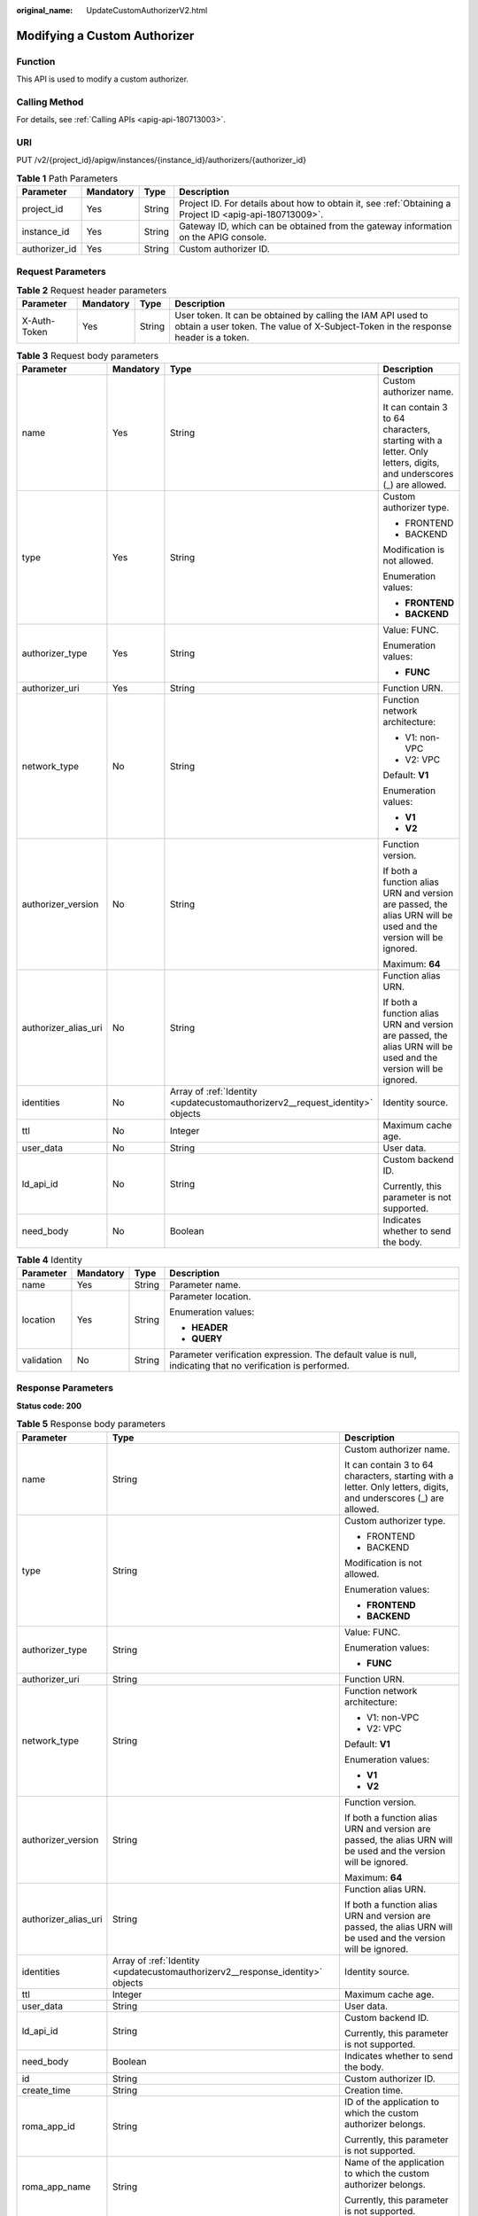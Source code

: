 :original_name: UpdateCustomAuthorizerV2.html

.. _UpdateCustomAuthorizerV2:

Modifying a Custom Authorizer
=============================

Function
--------

This API is used to modify a custom authorizer.

Calling Method
--------------

For details, see :ref:`Calling APIs <apig-api-180713003>`.

URI
---

PUT /v2/{project_id}/apigw/instances/{instance_id}/authorizers/{authorizer_id}

.. table:: **Table 1** Path Parameters

   +---------------+-----------+--------+---------------------------------------------------------------------------------------------------------+
   | Parameter     | Mandatory | Type   | Description                                                                                             |
   +===============+===========+========+=========================================================================================================+
   | project_id    | Yes       | String | Project ID. For details about how to obtain it, see :ref:`Obtaining a Project ID <apig-api-180713009>`. |
   +---------------+-----------+--------+---------------------------------------------------------------------------------------------------------+
   | instance_id   | Yes       | String | Gateway ID, which can be obtained from the gateway information on the APIG console.                     |
   +---------------+-----------+--------+---------------------------------------------------------------------------------------------------------+
   | authorizer_id | Yes       | String | Custom authorizer ID.                                                                                   |
   +---------------+-----------+--------+---------------------------------------------------------------------------------------------------------+

Request Parameters
------------------

.. table:: **Table 2** Request header parameters

   +--------------+-----------+--------+----------------------------------------------------------------------------------------------------------------------------------------------------+
   | Parameter    | Mandatory | Type   | Description                                                                                                                                        |
   +==============+===========+========+====================================================================================================================================================+
   | X-Auth-Token | Yes       | String | User token. It can be obtained by calling the IAM API used to obtain a user token. The value of X-Subject-Token in the response header is a token. |
   +--------------+-----------+--------+----------------------------------------------------------------------------------------------------------------------------------------------------+

.. table:: **Table 3** Request body parameters

   +----------------------+-----------------+-------------------------------------------------------------------------------+-------------------------------------------------------------------------------------------------------------------+
   | Parameter            | Mandatory       | Type                                                                          | Description                                                                                                       |
   +======================+=================+===============================================================================+===================================================================================================================+
   | name                 | Yes             | String                                                                        | Custom authorizer name.                                                                                           |
   |                      |                 |                                                                               |                                                                                                                   |
   |                      |                 |                                                                               | It can contain 3 to 64 characters, starting with a letter. Only letters, digits, and underscores (_) are allowed. |
   +----------------------+-----------------+-------------------------------------------------------------------------------+-------------------------------------------------------------------------------------------------------------------+
   | type                 | Yes             | String                                                                        | Custom authorizer type.                                                                                           |
   |                      |                 |                                                                               |                                                                                                                   |
   |                      |                 |                                                                               | -  FRONTEND                                                                                                       |
   |                      |                 |                                                                               |                                                                                                                   |
   |                      |                 |                                                                               | -  BACKEND                                                                                                        |
   |                      |                 |                                                                               |                                                                                                                   |
   |                      |                 |                                                                               | Modification is not allowed.                                                                                      |
   |                      |                 |                                                                               |                                                                                                                   |
   |                      |                 |                                                                               | Enumeration values:                                                                                               |
   |                      |                 |                                                                               |                                                                                                                   |
   |                      |                 |                                                                               | -  **FRONTEND**                                                                                                   |
   |                      |                 |                                                                               |                                                                                                                   |
   |                      |                 |                                                                               | -  **BACKEND**                                                                                                    |
   +----------------------+-----------------+-------------------------------------------------------------------------------+-------------------------------------------------------------------------------------------------------------------+
   | authorizer_type      | Yes             | String                                                                        | Value: FUNC.                                                                                                      |
   |                      |                 |                                                                               |                                                                                                                   |
   |                      |                 |                                                                               | Enumeration values:                                                                                               |
   |                      |                 |                                                                               |                                                                                                                   |
   |                      |                 |                                                                               | -  **FUNC**                                                                                                       |
   +----------------------+-----------------+-------------------------------------------------------------------------------+-------------------------------------------------------------------------------------------------------------------+
   | authorizer_uri       | Yes             | String                                                                        | Function URN.                                                                                                     |
   +----------------------+-----------------+-------------------------------------------------------------------------------+-------------------------------------------------------------------------------------------------------------------+
   | network_type         | No              | String                                                                        | Function network architecture:                                                                                    |
   |                      |                 |                                                                               |                                                                                                                   |
   |                      |                 |                                                                               | -  V1: non-VPC                                                                                                    |
   |                      |                 |                                                                               |                                                                                                                   |
   |                      |                 |                                                                               | -  V2: VPC                                                                                                        |
   |                      |                 |                                                                               |                                                                                                                   |
   |                      |                 |                                                                               | Default: **V1**                                                                                                   |
   |                      |                 |                                                                               |                                                                                                                   |
   |                      |                 |                                                                               | Enumeration values:                                                                                               |
   |                      |                 |                                                                               |                                                                                                                   |
   |                      |                 |                                                                               | -  **V1**                                                                                                         |
   |                      |                 |                                                                               |                                                                                                                   |
   |                      |                 |                                                                               | -  **V2**                                                                                                         |
   +----------------------+-----------------+-------------------------------------------------------------------------------+-------------------------------------------------------------------------------------------------------------------+
   | authorizer_version   | No              | String                                                                        | Function version.                                                                                                 |
   |                      |                 |                                                                               |                                                                                                                   |
   |                      |                 |                                                                               | If both a function alias URN and version are passed, the alias URN will be used and the version will be ignored.  |
   |                      |                 |                                                                               |                                                                                                                   |
   |                      |                 |                                                                               | Maximum: **64**                                                                                                   |
   +----------------------+-----------------+-------------------------------------------------------------------------------+-------------------------------------------------------------------------------------------------------------------+
   | authorizer_alias_uri | No              | String                                                                        | Function alias URN.                                                                                               |
   |                      |                 |                                                                               |                                                                                                                   |
   |                      |                 |                                                                               | If both a function alias URN and version are passed, the alias URN will be used and the version will be ignored.  |
   +----------------------+-----------------+-------------------------------------------------------------------------------+-------------------------------------------------------------------------------------------------------------------+
   | identities           | No              | Array of :ref:`Identity <updatecustomauthorizerv2__request_identity>` objects | Identity source.                                                                                                  |
   +----------------------+-----------------+-------------------------------------------------------------------------------+-------------------------------------------------------------------------------------------------------------------+
   | ttl                  | No              | Integer                                                                       | Maximum cache age.                                                                                                |
   +----------------------+-----------------+-------------------------------------------------------------------------------+-------------------------------------------------------------------------------------------------------------------+
   | user_data            | No              | String                                                                        | User data.                                                                                                        |
   +----------------------+-----------------+-------------------------------------------------------------------------------+-------------------------------------------------------------------------------------------------------------------+
   | ld_api_id            | No              | String                                                                        | Custom backend ID.                                                                                                |
   |                      |                 |                                                                               |                                                                                                                   |
   |                      |                 |                                                                               | Currently, this parameter is not supported.                                                                       |
   +----------------------+-----------------+-------------------------------------------------------------------------------+-------------------------------------------------------------------------------------------------------------------+
   | need_body            | No              | Boolean                                                                       | Indicates whether to send the body.                                                                               |
   +----------------------+-----------------+-------------------------------------------------------------------------------+-------------------------------------------------------------------------------------------------------------------+

.. _updatecustomauthorizerv2__request_identity:

.. table:: **Table 4** Identity

   +-----------------+-----------------+-----------------+-------------------------------------------------------------------------------------------------------------+
   | Parameter       | Mandatory       | Type            | Description                                                                                                 |
   +=================+=================+=================+=============================================================================================================+
   | name            | Yes             | String          | Parameter name.                                                                                             |
   +-----------------+-----------------+-----------------+-------------------------------------------------------------------------------------------------------------+
   | location        | Yes             | String          | Parameter location.                                                                                         |
   |                 |                 |                 |                                                                                                             |
   |                 |                 |                 | Enumeration values:                                                                                         |
   |                 |                 |                 |                                                                                                             |
   |                 |                 |                 | -  **HEADER**                                                                                               |
   |                 |                 |                 |                                                                                                             |
   |                 |                 |                 | -  **QUERY**                                                                                                |
   +-----------------+-----------------+-----------------+-------------------------------------------------------------------------------------------------------------+
   | validation      | No              | String          | Parameter verification expression. The default value is null, indicating that no verification is performed. |
   +-----------------+-----------------+-----------------+-------------------------------------------------------------------------------------------------------------+

Response Parameters
-------------------

**Status code: 200**

.. table:: **Table 5** Response body parameters

   +-----------------------+--------------------------------------------------------------------------------+-------------------------------------------------------------------------------------------------------------------+
   | Parameter             | Type                                                                           | Description                                                                                                       |
   +=======================+================================================================================+===================================================================================================================+
   | name                  | String                                                                         | Custom authorizer name.                                                                                           |
   |                       |                                                                                |                                                                                                                   |
   |                       |                                                                                | It can contain 3 to 64 characters, starting with a letter. Only letters, digits, and underscores (_) are allowed. |
   +-----------------------+--------------------------------------------------------------------------------+-------------------------------------------------------------------------------------------------------------------+
   | type                  | String                                                                         | Custom authorizer type.                                                                                           |
   |                       |                                                                                |                                                                                                                   |
   |                       |                                                                                | -  FRONTEND                                                                                                       |
   |                       |                                                                                |                                                                                                                   |
   |                       |                                                                                | -  BACKEND                                                                                                        |
   |                       |                                                                                |                                                                                                                   |
   |                       |                                                                                | Modification is not allowed.                                                                                      |
   |                       |                                                                                |                                                                                                                   |
   |                       |                                                                                | Enumeration values:                                                                                               |
   |                       |                                                                                |                                                                                                                   |
   |                       |                                                                                | -  **FRONTEND**                                                                                                   |
   |                       |                                                                                |                                                                                                                   |
   |                       |                                                                                | -  **BACKEND**                                                                                                    |
   +-----------------------+--------------------------------------------------------------------------------+-------------------------------------------------------------------------------------------------------------------+
   | authorizer_type       | String                                                                         | Value: FUNC.                                                                                                      |
   |                       |                                                                                |                                                                                                                   |
   |                       |                                                                                | Enumeration values:                                                                                               |
   |                       |                                                                                |                                                                                                                   |
   |                       |                                                                                | -  **FUNC**                                                                                                       |
   +-----------------------+--------------------------------------------------------------------------------+-------------------------------------------------------------------------------------------------------------------+
   | authorizer_uri        | String                                                                         | Function URN.                                                                                                     |
   +-----------------------+--------------------------------------------------------------------------------+-------------------------------------------------------------------------------------------------------------------+
   | network_type          | String                                                                         | Function network architecture:                                                                                    |
   |                       |                                                                                |                                                                                                                   |
   |                       |                                                                                | -  V1: non-VPC                                                                                                    |
   |                       |                                                                                |                                                                                                                   |
   |                       |                                                                                | -  V2: VPC                                                                                                        |
   |                       |                                                                                |                                                                                                                   |
   |                       |                                                                                | Default: **V1**                                                                                                   |
   |                       |                                                                                |                                                                                                                   |
   |                       |                                                                                | Enumeration values:                                                                                               |
   |                       |                                                                                |                                                                                                                   |
   |                       |                                                                                | -  **V1**                                                                                                         |
   |                       |                                                                                |                                                                                                                   |
   |                       |                                                                                | -  **V2**                                                                                                         |
   +-----------------------+--------------------------------------------------------------------------------+-------------------------------------------------------------------------------------------------------------------+
   | authorizer_version    | String                                                                         | Function version.                                                                                                 |
   |                       |                                                                                |                                                                                                                   |
   |                       |                                                                                | If both a function alias URN and version are passed, the alias URN will be used and the version will be ignored.  |
   |                       |                                                                                |                                                                                                                   |
   |                       |                                                                                | Maximum: **64**                                                                                                   |
   +-----------------------+--------------------------------------------------------------------------------+-------------------------------------------------------------------------------------------------------------------+
   | authorizer_alias_uri  | String                                                                         | Function alias URN.                                                                                               |
   |                       |                                                                                |                                                                                                                   |
   |                       |                                                                                | If both a function alias URN and version are passed, the alias URN will be used and the version will be ignored.  |
   +-----------------------+--------------------------------------------------------------------------------+-------------------------------------------------------------------------------------------------------------------+
   | identities            | Array of :ref:`Identity <updatecustomauthorizerv2__response_identity>` objects | Identity source.                                                                                                  |
   +-----------------------+--------------------------------------------------------------------------------+-------------------------------------------------------------------------------------------------------------------+
   | ttl                   | Integer                                                                        | Maximum cache age.                                                                                                |
   +-----------------------+--------------------------------------------------------------------------------+-------------------------------------------------------------------------------------------------------------------+
   | user_data             | String                                                                         | User data.                                                                                                        |
   +-----------------------+--------------------------------------------------------------------------------+-------------------------------------------------------------------------------------------------------------------+
   | ld_api_id             | String                                                                         | Custom backend ID.                                                                                                |
   |                       |                                                                                |                                                                                                                   |
   |                       |                                                                                | Currently, this parameter is not supported.                                                                       |
   +-----------------------+--------------------------------------------------------------------------------+-------------------------------------------------------------------------------------------------------------------+
   | need_body             | Boolean                                                                        | Indicates whether to send the body.                                                                               |
   +-----------------------+--------------------------------------------------------------------------------+-------------------------------------------------------------------------------------------------------------------+
   | id                    | String                                                                         | Custom authorizer ID.                                                                                             |
   +-----------------------+--------------------------------------------------------------------------------+-------------------------------------------------------------------------------------------------------------------+
   | create_time           | String                                                                         | Creation time.                                                                                                    |
   +-----------------------+--------------------------------------------------------------------------------+-------------------------------------------------------------------------------------------------------------------+
   | roma_app_id           | String                                                                         | ID of the application to which the custom authorizer belongs.                                                     |
   |                       |                                                                                |                                                                                                                   |
   |                       |                                                                                | Currently, this parameter is not supported.                                                                       |
   +-----------------------+--------------------------------------------------------------------------------+-------------------------------------------------------------------------------------------------------------------+
   | roma_app_name         | String                                                                         | Name of the application to which the custom authorizer belongs.                                                   |
   |                       |                                                                                |                                                                                                                   |
   |                       |                                                                                | Currently, this parameter is not supported.                                                                       |
   +-----------------------+--------------------------------------------------------------------------------+-------------------------------------------------------------------------------------------------------------------+

.. _updatecustomauthorizerv2__response_identity:

.. table:: **Table 6** Identity

   +-----------------------+-----------------------+-------------------------------------------------------------------------------------------------------------+
   | Parameter             | Type                  | Description                                                                                                 |
   +=======================+=======================+=============================================================================================================+
   | name                  | String                | Parameter name.                                                                                             |
   +-----------------------+-----------------------+-------------------------------------------------------------------------------------------------------------+
   | location              | String                | Parameter location.                                                                                         |
   |                       |                       |                                                                                                             |
   |                       |                       | Enumeration values:                                                                                         |
   |                       |                       |                                                                                                             |
   |                       |                       | -  **HEADER**                                                                                               |
   |                       |                       |                                                                                                             |
   |                       |                       | -  **QUERY**                                                                                                |
   +-----------------------+-----------------------+-------------------------------------------------------------------------------------------------------------+
   | validation            | String                | Parameter verification expression. The default value is null, indicating that no verification is performed. |
   +-----------------------+-----------------------+-------------------------------------------------------------------------------------------------------------+

**Status code: 401**

.. table:: **Table 7** Response body parameters

   ========== ====== ==============
   Parameter  Type   Description
   ========== ====== ==============
   error_code String Error code.
   error_msg  String Error message.
   ========== ====== ==============

**Status code: 403**

.. table:: **Table 8** Response body parameters

   ========== ====== ==============
   Parameter  Type   Description
   ========== ====== ==============
   error_code String Error code.
   error_msg  String Error message.
   ========== ====== ==============

**Status code: 404**

.. table:: **Table 9** Response body parameters

   ========== ====== ==============
   Parameter  Type   Description
   ========== ====== ==============
   error_code String Error code.
   error_msg  String Error message.
   ========== ====== ==============

**Status code: 500**

.. table:: **Table 10** Response body parameters

   ========== ====== ==============
   Parameter  Type   Description
   ========== ====== ==============
   error_code String Error code.
   error_msg  String Error message.
   ========== ====== ==============

Example Requests
----------------

Updating a frontend custom authorizer

.. code-block::

   {
     "name" : "Authorizer_demo",
     "type" : "FRONTEND",
     "authorizer_type" : "FUNC",
     "authorizer_uri" : "urn:fss:xx-xxx:106506b9a92342df9a5025fc12351cfc:function:defau:apigDemo_1592617458814",
     "network_type" : "V1",
     "authorizer_version" : "v1",
     "authorizer_alias_uri" : "urn:fss:xx-xxx-4:106506b9a92342df9a5025fc12351cfc:function:defau:apigDemo_1592617458814:!v1",
     "user_data" : "authorizer_test",
     "identities" : [ {
       "name" : "header",
       "location" : "HEADER"
     } ]
   }

Example Responses
-----------------

**Status code: 200**

OK

.. code-block::

   {
     "name" : "Authorizer_demo",
     "type" : "FRONTEND",
     "authorizer_type" : "FUNC",
     "authorizer_uri" : "urn:fss:xx-xxx-4:106506b9a92342df9a5025fc12351cfc:function:defau:apigDemo_1592617458814",
     "network_type" : "V1",
     "authorizer_version" : "v1",
     "authorizer_alias_uri" : "urn:fss:xx-xxx-4:106506b9a92342df9a5025fc12351cfc:function:defau:apigDemo_1592617458814:!v1",
     "identities" : [ {
       "name" : "header",
       "location" : "HEADER"
     } ],
     "ttl" : 5,
     "user_data" : "authorizer_test",
     "id" : "0d982c1ac3da493dae47627b6439fc5c",
     "create_time" : "2020-07-08T03:27:52.000+0000"
   }

**Status code: 401**

Unauthorized

.. code-block::

   {
     "error_code" : "APIG.1002",
     "error_msg" : "Incorrect token or token resolution failed"
   }

**Status code: 403**

Forbidden

.. code-block::

   {
     "error_code" : "APIG.1005",
     "error_msg" : "No permissions to request this method"
   }

**Status code: 404**

Not Found

.. code-block::

   {
     "error_code" : "APIG.3081",
     "error_msg" : "authorizer with id: 0d982c1ac3da493dae47627b6439fc5c not found"
   }

**Status code: 500**

Internal Server Error

.. code-block::

   {
     "error_code" : "APIG.9999",
     "error_msg" : "System error"
   }

Status Codes
------------

=========== =====================
Status Code Description
=========== =====================
200         OK
401         Unauthorized
403         Forbidden
404         Not Found
500         Internal Server Error
=========== =====================

Error Codes
-----------

See :ref:`Error Codes <errorcode>`.
